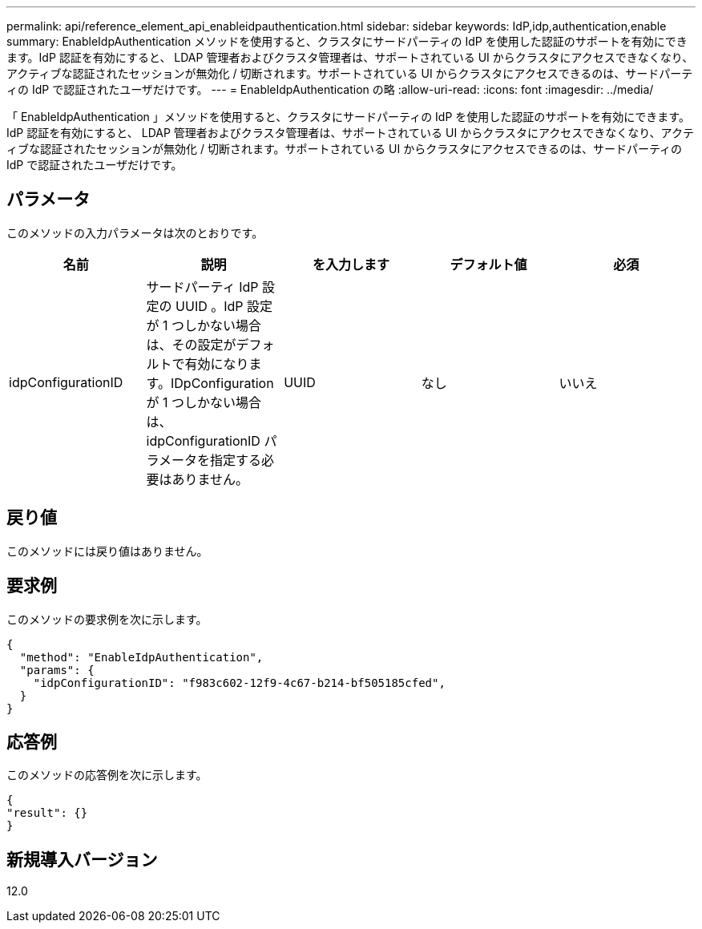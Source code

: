 ---
permalink: api/reference_element_api_enableidpauthentication.html 
sidebar: sidebar 
keywords: IdP,idp,authentication,enable 
summary: EnableIdpAuthentication メソッドを使用すると、クラスタにサードパーティの IdP を使用した認証のサポートを有効にできます。IdP 認証を有効にすると、 LDAP 管理者およびクラスタ管理者は、サポートされている UI からクラスタにアクセスできなくなり、アクティブな認証されたセッションが無効化 / 切断されます。サポートされている UI からクラスタにアクセスできるのは、サードパーティの IdP で認証されたユーザだけです。 
---
= EnableIdpAuthentication の略
:allow-uri-read: 
:icons: font
:imagesdir: ../media/


[role="lead"]
「 EnableIdpAuthentication 」メソッドを使用すると、クラスタにサードパーティの IdP を使用した認証のサポートを有効にできます。IdP 認証を有効にすると、 LDAP 管理者およびクラスタ管理者は、サポートされている UI からクラスタにアクセスできなくなり、アクティブな認証されたセッションが無効化 / 切断されます。サポートされている UI からクラスタにアクセスできるのは、サードパーティの IdP で認証されたユーザだけです。



== パラメータ

このメソッドの入力パラメータは次のとおりです。

|===
| 名前 | 説明 | を入力します | デフォルト値 | 必須 


 a| 
idpConfigurationID
 a| 
サードパーティ IdP 設定の UUID 。IdP 設定が 1 つしかない場合は、その設定がデフォルトで有効になります。IDpConfiguration が 1 つしかない場合は、 idpConfigurationID パラメータを指定する必要はありません。
 a| 
UUID
 a| 
なし
 a| 
いいえ

|===


== 戻り値

このメソッドには戻り値はありません。



== 要求例

このメソッドの要求例を次に示します。

[listing]
----
{
  "method": "EnableIdpAuthentication",
  "params": {
    "idpConfigurationID": "f983c602-12f9-4c67-b214-bf505185cfed",
  }
}
----


== 応答例

このメソッドの応答例を次に示します。

[listing]
----
{
"result": {}
}
----


== 新規導入バージョン

12.0
